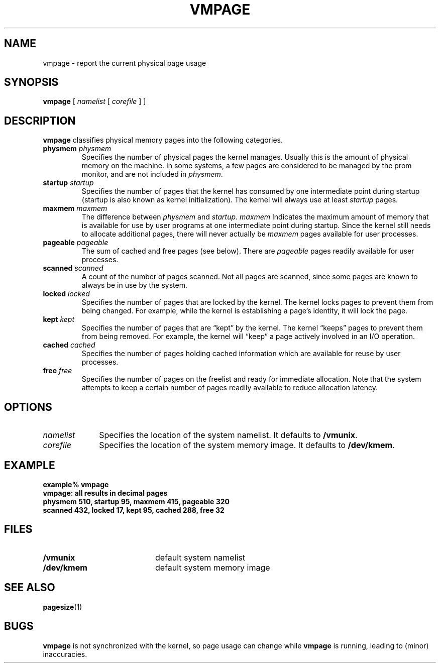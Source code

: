 .\" @(#)vmpage.8 1.1 92/07/30 SMI
.TH VMPAGE 8 "06 April 1988"
.SH NAME
vmpage \- report the current physical page usage
.SH SYNOPSIS
.B vmpage
[
.I namelist
[
.I corefile
] ]
.SH DESCRIPTION
.IX "vmpage report" "" "\fLvmpage\fP \(em report current physical page usage"
.IX page "report current physical page usage"
.IX report "current physical page usage"
.IX memory "report current physical page usage"
.LP
.B vmpage
classifies physical memory pages into the following categories.
.TP
.BI "physmem " physmem
Specifies the number of physical pages the kernel manages.
Usually this is the amount of physical memory on the machine.
In some systems, a few pages are considered to be managed by the prom
monitor, and are not included in
.IR physmem .
.TP
.BI "startup " startup
Specifies the number of pages that the kernel has consumed by one
intermediate point during startup (startup is also known as kernel
initialization).  The kernel will always use at least
.I startup
pages.
.TP
.BI "maxmem " maxmem
The difference between
.I physmem
and
.IR startup .
.I maxmem
Indicates the maximum amount of memory that is
available for use by user programs at one intermediate point
during startup.  Since the kernel still needs
to allocate additional pages,
there will never actually be
.I maxmem
pages available for user processes.
.TP
.BI "pageable " pageable
The sum of cached and free pages (see below).  There are
.I pageable
pages readily available for user processes.
.TP
.BI "scanned " scanned
A count of the number of pages scanned.
Not all pages are scanned, since some pages are known
to always be in use by the system.
.TP
.BI "locked " locked
Specifies the number of pages that are locked by the kernel.
The kernel locks pages to prevent them from being changed.
For example, while the kernel is establishing a page's identity,
it will lock the page.
.TP
.BI "kept " kept
Specifies the number of pages that are \*(lqkept\*(rq by the kernel.
The kernel \*(lqkeeps\*(rq pages to prevent them from being removed.
For example, the kernel will \*(lqkeep\*(rq a page actively involved
in an I/O operation.
.TP
.BI "cached " cached
Specifies the number of pages holding cached information
which are available for reuse by user processes.
.TP
.BI "free " free
Specifies the number of pages on the freelist and ready for immediate
allocation.  Note that the system attempts to keep a certain number of
pages readily available to reduce allocation latency.
.SH OPTIONS
.PD 0
.TP 10
.I namelist
Specifies the location of the system namelist.
It defaults to
.BR /vmunix .
.TP
.I corefile
Specifies the location of the system memory image.
It defaults to
.BR /dev/kmem .
.PD
.SH EXAMPLE
.LP
.ft B
.nf
example% vmpage
vmpage: all results in decimal pages
physmem 510, startup 95, maxmem 415, pageable 320
scanned 432, locked 17, kept 95, cached 288, free 32
.ft R
.fi
.SH FILES
.PD 0
.TP 20
.B /vmunix
default system namelist
.TP
.B /dev/kmem
default system memory image
.PD
.SH SEE ALSO
.BR pagesize (1)
.SH BUGS
.LP
.B vmpage
is not synchronized with the kernel, so page usage can
change while
.B vmpage
is running, leading to (minor) inaccuracies.
